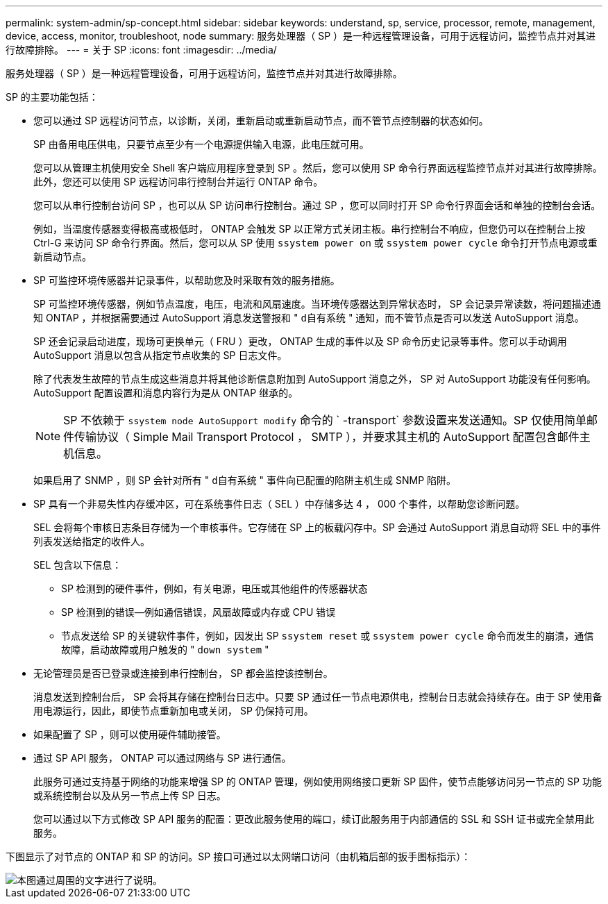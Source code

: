 ---
permalink: system-admin/sp-concept.html 
sidebar: sidebar 
keywords: understand, sp, service, processor, remote, management, device, access, monitor, troubleshoot, node 
summary: 服务处理器（ SP ）是一种远程管理设备，可用于远程访问，监控节点并对其进行故障排除。 
---
= 关于 SP
:icons: font
:imagesdir: ../media/


[role="lead"]
服务处理器（ SP ）是一种远程管理设备，可用于远程访问，监控节点并对其进行故障排除。

SP 的主要功能包括：

* 您可以通过 SP 远程访问节点，以诊断，关闭，重新启动或重新启动节点，而不管节点控制器的状态如何。
+
SP 由备用电压供电，只要节点至少有一个电源提供输入电源，此电压就可用。

+
您可以从管理主机使用安全 Shell 客户端应用程序登录到 SP 。然后，您可以使用 SP 命令行界面远程监控节点并对其进行故障排除。此外，您还可以使用 SP 远程访问串行控制台并运行 ONTAP 命令。

+
您可以从串行控制台访问 SP ，也可以从 SP 访问串行控制台。通过 SP ，您可以同时打开 SP 命令行界面会话和单独的控制台会话。

+
例如，当温度传感器变得极高或极低时， ONTAP 会触发 SP 以正常方式关闭主板。串行控制台不响应，但您仍可以在控制台上按 Ctrl-G 来访问 SP 命令行界面。然后，您可以从 SP 使用 `ssystem power on` 或 `ssystem power cycle` 命令打开节点电源或重新启动节点。

* SP 可监控环境传感器并记录事件，以帮助您及时采取有效的服务措施。
+
SP 可监控环境传感器，例如节点温度，电压，电流和风扇速度。当环境传感器达到异常状态时， SP 会记录异常读数，将问题描述通知 ONTAP ，并根据需要通过 AutoSupport 消息发送警报和 " `d自有系统` " 通知，而不管节点是否可以发送 AutoSupport 消息。

+
SP 还会记录启动进度，现场可更换单元（ FRU ）更改， ONTAP 生成的事件以及 SP 命令历史记录等事件。您可以手动调用 AutoSupport 消息以包含从指定节点收集的 SP 日志文件。

+
除了代表发生故障的节点生成这些消息并将其他诊断信息附加到 AutoSupport 消息之外， SP 对 AutoSupport 功能没有任何影响。AutoSupport 配置设置和消息内容行为是从 ONTAP 继承的。

+
[NOTE]
====
SP 不依赖于 `ssystem node AutoSupport modify` 命令的 ` -transport` 参数设置来发送通知。SP 仅使用简单邮件传输协议（ Simple Mail Transport Protocol ， SMTP ），并要求其主机的 AutoSupport 配置包含邮件主机信息。

====
+
如果启用了 SNMP ，则 SP 会针对所有 " `d自有系统` " 事件向已配置的陷阱主机生成 SNMP 陷阱。

* SP 具有一个非易失性内存缓冲区，可在系统事件日志（ SEL ）中存储多达 4 ， 000 个事件，以帮助您诊断问题。
+
SEL 会将每个审核日志条目存储为一个审核事件。它存储在 SP 上的板载闪存中。SP 会通过 AutoSupport 消息自动将 SEL 中的事件列表发送给指定的收件人。

+
SEL 包含以下信息：

+
** SP 检测到的硬件事件，例如，有关电源，电压或其他组件的传感器状态
** SP 检测到的错误—例如通信错误，风扇故障或内存或 CPU 错误
** 节点发送给 SP 的关键软件事件，例如，因发出 SP `ssystem reset` 或 `ssystem power cycle` 命令而发生的崩溃，通信故障，启动故障或用户触发的 " `down system` "


* 无论管理员是否已登录或连接到串行控制台， SP 都会监控该控制台。
+
消息发送到控制台后， SP 会将其存储在控制台日志中。只要 SP 通过任一节点电源供电，控制台日志就会持续存在。由于 SP 使用备用电源运行，因此，即使节点重新加电或关闭， SP 仍保持可用。

* 如果配置了 SP ，则可以使用硬件辅助接管。
* 通过 SP API 服务， ONTAP 可以通过网络与 SP 进行通信。
+
此服务可通过支持基于网络的功能来增强 SP 的 ONTAP 管理，例如使用网络接口更新 SP 固件，使节点能够访问另一节点的 SP 功能或系统控制台以及从另一节点上传 SP 日志。

+
您可以通过以下方式修改 SP API 服务的配置：更改此服务使用的端口，续订此服务用于内部通信的 SSL 和 SSH 证书或完全禁用此服务。



下图显示了对节点的 ONTAP 和 SP 的访问。SP 接口可通过以太网端口访问（由机箱后部的扳手图标指示）：

image::../media/drw-sp-netwk.gif[本图通过周围的文字进行了说明。]

